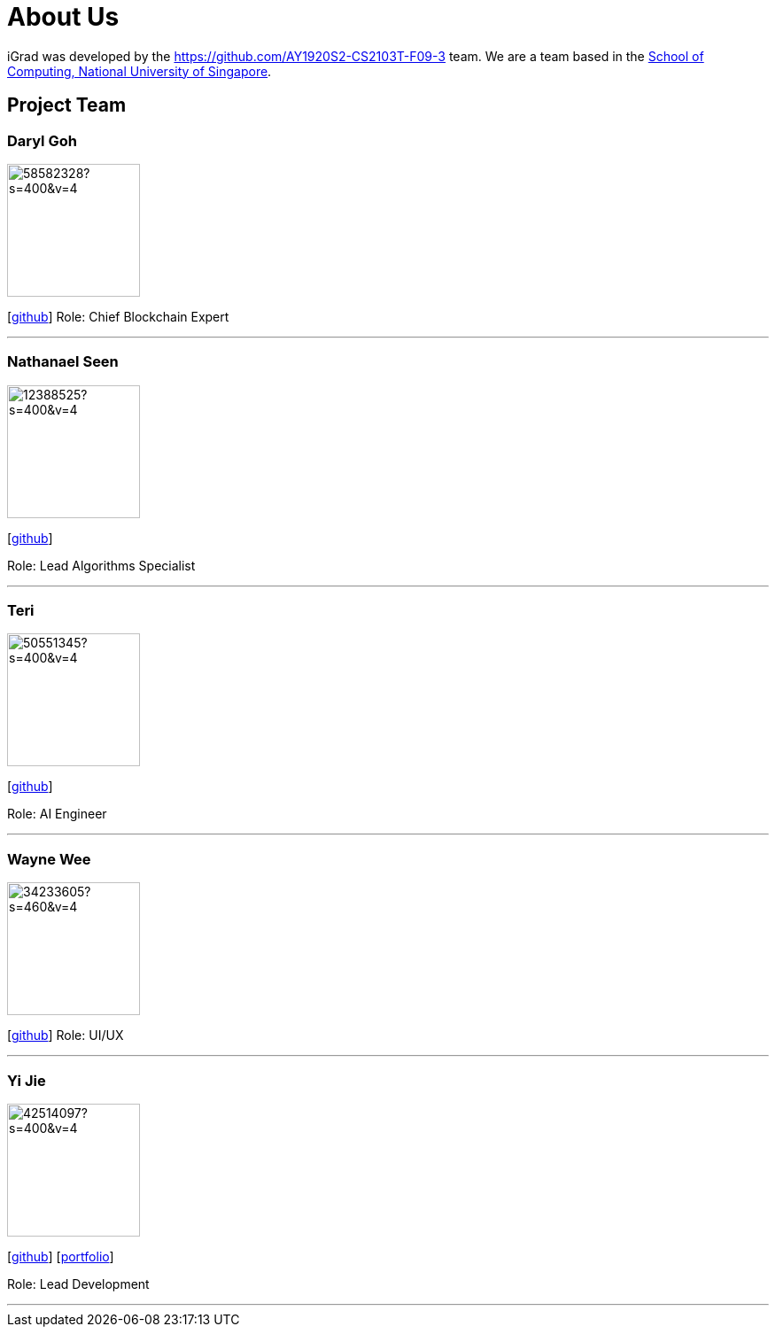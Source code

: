 = About Us
:site-section: AboutUs
:relfileprefix: team/
:imagesDir: images
:stylesDir: stylesheets

iGrad was developed by the https://github.com/AY1920S2-CS2103T-F09-3 team. We are a team based in the http://www.comp.nus.edu.sg[School of Computing, National University of Singapore].

== Project Team

=== Daryl Goh
image::https://avatars3.githubusercontent.com/u/58582328?s=400&v=4[width="150", align="left"]
{empty}[https://github.com/dargohzy[github]]
Role: Chief Blockchain Expert

'''

=== Nathanael Seen
image::https://avatars1.githubusercontent.com/u/12388525?s=400&v=4[width="150", align="left"]
{empty}[https://github.com/nathanaelseen[github]]

Role: Lead Algorithms Specialist

'''

=== Teri 
image::https://avatars1.githubusercontent.com/u/50551345?s=400&v=4[width="150", align="left"]
{empty}[http://github.com/teriaiw[github]]

Role: AI Engineer

'''

=== Wayne Wee
image::https://avatars0.githubusercontent.com/u/34233605?s=460&v=4[width="150", align="left"]
{empty}[http://github.com/waynewee[github]]
Role: UI/UX

'''

=== Yi Jie
image::https://avatars0.githubusercontent.com/u/42514097?s=400&v=4[width="150", align="left"]
{empty}[http://github.com/yjskrs[github]] [<<johndoe#, portfolio>>]

Role: Lead Development

'''

